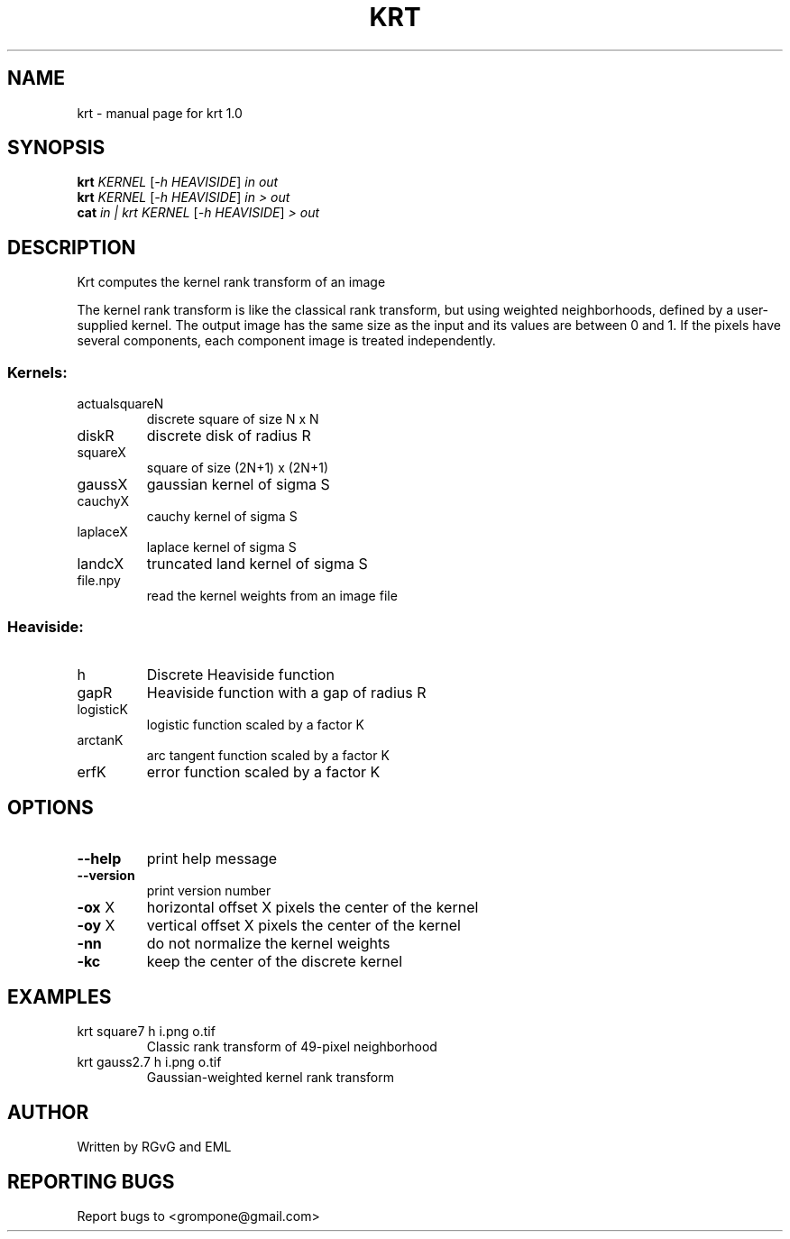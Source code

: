 .\" DO NOT MODIFY THIS FILE!  It was generated by help2man 1.49.1.
.TH KRT "1" "October 2022" "krt 1.0" "User Commands"
.SH NAME
krt \- manual page for krt 1.0
.SH SYNOPSIS
.B krt
\fI\,KERNEL \/\fR[\fI\,-h HEAVISIDE\/\fR] \fI\,in out\/\fR
.br
.B krt
\fI\,KERNEL \/\fR[\fI\,-h HEAVISIDE\/\fR] \fI\,in > out\/\fR
.br
.B cat
\fI\,in | krt KERNEL \/\fR[\fI\,-h HEAVISIDE\/\fR] \fI\,> out\/\fR
.SH DESCRIPTION
Krt computes the kernel rank transform of an image
.PP
The kernel rank transform is like the classical rank transform, but
using weighted neighborhoods, defined by a user\-supplied kernel.
The output image has the same size as the input and its values are between
0 and 1.  If the pixels have several components, each component image is
treated independently.
.SS "Kernels:"
.TP
actualsquareN
discrete square of size N x N
.TP
diskR
discrete disk of radius R
.TP
squareX
square of size (2N+1) x (2N+1)
.TP
gaussX
gaussian kernel of sigma S
.TP
cauchyX
cauchy kernel of sigma S
.TP
laplaceX
laplace kernel of sigma S
.TP
landcX
truncated land kernel of sigma S
.TP
file.npy
read the kernel weights from an image file
.SS "Heaviside:"
.TP
h
Discrete Heaviside function
.TP
gapR
Heaviside function with a gap of radius R
.TP
logisticK
logistic function scaled by a factor K
.TP
arctanK
arc tangent function scaled by a factor K
.TP
erfK
error function scaled by a factor K
.SH OPTIONS
.TP
\fB\-\-help\fR
print help message
.TP
\fB\-\-version\fR
print version number
.TP
\fB\-ox\fR X
horizontal offset X pixels the center of the kernel
.TP
\fB\-oy\fR X
vertical offset X pixels the center of the kernel
.TP
\fB\-nn\fR
do not normalize the kernel weights
.TP
\fB\-kc\fR
keep the center of the discrete kernel
.SH EXAMPLES
.TP
krt square7 h i.png o.tif
Classic rank transform of 49\-pixel neighborhood
.TP
krt gauss2.7 h i.png o.tif
Gaussian\-weighted kernel rank transform
.SH AUTHOR
Written by RGvG and EML
.SH "REPORTING BUGS"
Report bugs to <grompone@gmail.com>

